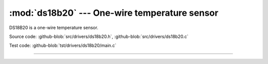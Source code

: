 :mod:`ds18b20` --- One-wire temperature sensor
==============================================

.. module:: ds18b20
   :synopsis: One-wire temperature sensor.

DS18B20 is a one-wire temperature sensor.
              
.. image:: ../../images/drivers/ds18b20.png
   :width: 30%
   :target: ../../_images/ds18b20.png

Source code: :github-blob:`src/drivers/ds18b20.h`, :github-blob:`src/drivers/ds18b20.c`

Test code: :github-blob:`tst/drivers/ds18b20/main.c`

--------------------------------------------------------

.. doxygenfile:: drivers/ds18b20.h
   :project: simba
